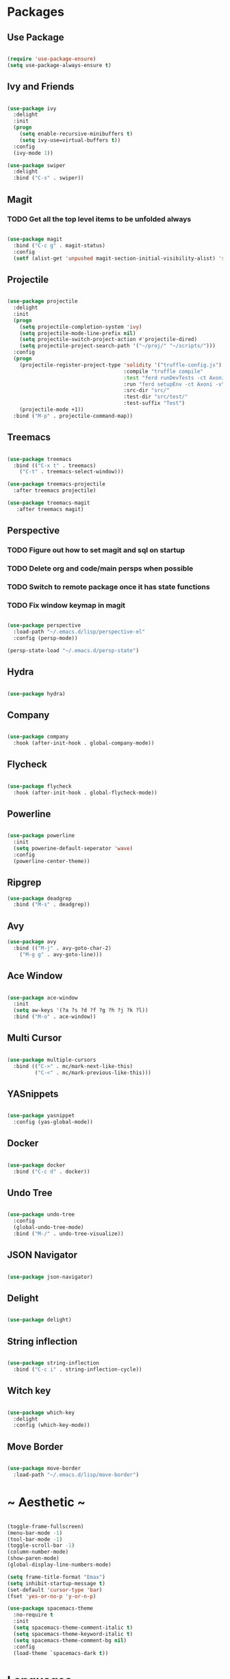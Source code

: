 #+STARTUP: overview

* Packages
** Use Package

#+BEGIN_SRC emacs-lisp

(require 'use-package-ensure)
(setq use-package-always-ensure t)

#+END_SRC

** Ivy and Friends

#+BEGIN_SRC emacs-lisp

(use-package ivy
  :delight
  :init
  (progn
    (setq enable-recursive-minibuffers t)
    (setq ivy-use=virtual-buffers t))
  :config
  (ivy-mode 1))

(use-package swiper
  :delight
  :bind ("C-s" . swiper))

#+END_SRC

** Magit
*** TODO Get all the top level items to be unfolded always

#+BEGIN_SRC emacs-lisp

(use-package magit
  :bind ("C-c g" . magit-status)
  :config
  (setf (alist-get 'unpushed magit-section-initial-visibility-alist) 'show))

#+END_SRC

** Projectile

#+BEGIN_SRC emacs-lisp

  (use-package projectile
    :delight
    :init
    (progn
      (setq projectile-completion-system 'ivy)
      (setq projectile-mode-line-prefix nil)
      (setq projectile-switch-project-action #'projectile-dired)
      (setq projectile-project-search-path '("~/proj/" "~/scripts/")))
    :config
    (progn
      (projectile-register-project-type 'solidity '("truffle-config.js")
                                        :compile "truffle compile"
                                        :test "ferd runDevTests -ct Axoni AB"
                                        :run "ferd setupEnv -ct Axoni -v"
                                        :src-dir "src/"
                                        :test-dir "src/test/"
                                        :test-suffix "Test")
      (projectile-mode +1))
    :bind ("M-p" . projectile-command-map))

#+END_SRC

** Treemacs

#+BEGIN_SRC emacs-lisp

  (use-package treemacs
    :bind (("C-x t" . treemacs)
      ("C-t" . treemacs-select-window)))

  (use-package treemacs-projectile
    :after treemacs projectile)

  (use-package treemacs-magit
     :after treemacs magit)

#+END_SRC

** Perspective
*** TODO Figure out how to set magit and sql on startup
*** TODO Delete org and code/main persps when possible
*** TODO Switch to remote package once it has state functions
*** TODO Fix window keymap in magit

#+BEGIN_SRC emacs-lisp

(use-package perspective
  :load-path "~/.emacs.d/lisp/perspective-el"
  :config (persp-mode))

(persp-state-load "~/.emacs.d/persp-state")

#+END_SRC

** Hydra

#+BEGIN_SRC emacs-lisp

(use-package hydra)

#+END_SRC

** Company

#+BEGIN_SRC emacs-lisp

(use-package company
  :hook (after-init-hook . global-company-mode))

#+END_SRC

** Flycheck

#+BEGIN_SRC emacs-lisp

(use-package flycheck
  :hook (after-init-hook . global-flycheck-mode))

#+END_SRC

** Powerline

#+BEGIN_SRC emacs-lisp

(use-package powerline
  :init
  (setq powerine-default-seperator 'wave)
  :config
  (powerline-center-theme))

#+END_SRC

** Ripgrep

#+BEGIN_SRC emacs-lisp
(use-package deadgrep
  :bind ("M-s" . deadgrep))
#+END_SRC

** Avy

#+BEGIN_SRC emacs-lisp
(use-package avy
  :bind (("M-j" . avy-goto-char-2)
    ("M-g g" . avy-goto-line)))
#+END_SRC

** Ace Window

#+BEGIN_SRC emacs-lisp

(use-package ace-window
  :init
  (setq aw-keys '(?a ?s ?d ?f ?g ?h ?j ?k ?l))
  :bind ("M-o" . ace-window))

#+END_SRC

** Multi Cursor

#+BEGIN_SRC emacs-lisp

  (use-package multiple-cursors
    :bind (("C->" . mc/mark-next-like-this)
           ("C-<" . mc/mark-previous-like-this)))

#+END_SRC

** YASnippets

#+BEGIN_SRC emacs-lisp

  (use-package yasnippet
    :config (yas-global-mode))

#+END_SRC

** Docker

#+BEGIN_SRC emacs-lisp

(use-package docker
  :bind ("C-c d" . docker))

#+END_SRC

** Undo Tree

#+BEGIN_SRC emacs-lisp

(use-package undo-tree
  :config
  (global-undo-tree-mode)
  :bind ("M-/" . undo-tree-visualize))

#+END_SRC

** JSON Navigator

#+BEGIN_SRC emacs-lisp

(use-package json-navigator)

#+END_SRC

** Delight

#+BEGIN_SRC emacs-lisp

(use-package delight)

#+END_SRC

** String inflection

#+BEGIN_SRC emacs-lisp

(use-package string-inflection
  :bind ("C-c i" . string-inflection-cycle))

#+END_SRC

** Witch key
#+BEGIN_SRC emacs-lisp

  (use-package which-key
    :delight
    :config (which-key-mode))

#+END_SRC

** Move Border

#+BEGIN_SRC emacs-lisp

(use-package move-border
  :load-path "~/.emacs.d/lisp/move-border")

#+END_SRC

* ~ Aesthetic ~ 
#+BEGIN_SRC emacs-lisp

(toggle-frame-fullscreen)
(menu-bar-mode -1)
(tool-bar-mode -1)
(toggle-scroll-bar -1)
(column-number-mode)
(show-paren-mode)
(global-display-line-numbers-mode)

(setq frame-title-format "Emax")
(setq inhibit-startup-message t)
(set-default 'cursor-type 'bar)
(fset 'yes-or-no-p 'y-or-n-p)

(use-package spacemacs-theme
  :no-require t
  :init
  (setq spacemacs-theme-comment-italic t)
  (setq spacemacs-theme-keyword-italic t)
  (setq spacemacs-theme-comment-bg nil)
  :config
  (load-theme `spacemacs-dark t))

#+END_SRC

* Languages
** SQL

#+BEGIN_SRC emacs-lisp

(setq sql-user "axcore")
(setq sql-password "axcore")
(setq sql-database "axcore")
(setq sql-server "localhost")
(setq sql-port 54321)

 (add-hook 'sql-login-hook 'my-sql-login-hook)
 (defun my-sql-login-hook ()
   "Custom SQL log-in behaviours. See `sql-login-hook'."
   ;; n.b. If you are looking for a response and need to parse the
   ;; response, use `sql-redirect-value' instead of `comint-send-string'.
   (when (eq sql-product 'postgres)
     (let ((proc (get-buffer-process (current-buffer))))
       ;; Output each query before executing it. (n.b. this also avoids
       ;; the psql prompt breaking the alignment of query results.)
       (comint-send-string proc "\\set ECHO queries\n"))))

#+END_SRC

** Markdown
#+BEGIN_SRC emacs-lisp

  (use-package markdown-mode
    :init (setq markdown-command "pandoc --standalone --from markdown --to html"))

#+END_SRC

** Solidity

#+BEGIN_SRC emacs-lisp

  ;; (use-package solidity-mode
  ;;   :init
  ;;   (progn
  ;;     (setq solidity-comment-style 'slash)
  ;;     (setq solidity-solc-path "/usr/bin/solc")))
  ;; ;;   :hook (solidity-mode-hook . 
  ;; ;;     (lambda ()
  ;; ;;     (set (make-local-variable 'company-backends)
  ;; ;; 		(append '((company-solidity company-capf company-dabbrev-code))
  ;; ;; 			company-backends)))))

  ;; (use-package solidity-flycheck
  ;;   :init
  ;;   (setq solidity-flycheck-solc-checker-active t))

  ;; (use-package company-solidity)

#+END_SRC

** YAML

#+BEGIN_SRC emacs-lisp

(use-package flycheck-yamllint
  :hook (flycheck-mode-hook . flycheck-yamllint-setup)
  :after (flycheck))

#+END_SRC

** Scala

#+BEGIN_SRC emacs-lisp

(use-package scala-mode
  :interpreter
  ("scala" . scala-mode))

#+END_SRC

** Dockerfile

#+BEGIN_SRC emacs-lisp
(use-package dockerfile-mode
  :mode ("Dockerfile\\'" . dockerfile-mode))
#+END_SRC

* Customization

#+BEGIN_SRC emacs-lisp

(electric-pair-mode)

(setq vc-follow-symlinks t)

(setq-default indent-tabs-mode nil)
(setq tab-width 4)
(setq indent-line-function 'insert-tab)
(setq tab-stop-list '(4 8 12))
(setq c-default-style "stroustrup") 
(setq c-basic-offset 4) 

(delete-selection-mode t)

(setq backup-directory-alist '(("" . "~/.emacs.d/backups")))
(setq auto-save-file-name-transforms '(("\\`/[^/]*:\\([^/]*/\\)*\\([^/]*\\)\\'" "/tmp/\\2" t)))

(setq initial-scratch-message nil)

(define-key input-decode-map [?\C-i] [C-i])
(define-key input-decode-map [?\C-m] [C-m])

(defun toggle-frame-split ()
  "If the frame is split vertically, split it horizontally or vice versa.
Assumes that the frame is only split into two."
  (interactive)
  (unless (= (length (window-list)) 2) (error "Can only toggle a frame split in two"))
  (let ((split-vertically-p (window-combined-p)))
    (delete-window) ; closes current window
    (if split-vertically-p
        (split-window-horizontally)
      (split-window-vertically)) ; gives us a split with the other window twice
    (switch-to-buffer nil))) ; restore the original window in this part of the frame

#+END_SRC

** Keybindings / Hydra
*** TODO Macros
*** TODO Projectile
*** TODO Treemacs
*** TODO Ediff

ctrl:
q   w: window   e   r   t   y   u   i   o   p: movement
a   s   d   f: movement   g   h   j   k   l   ;
z: undo   x   c: copy   v: paste   b: movement   n: movement   m   ,   .   /

alt: 
q   w   e   r   t   y   u   i   o   p: movement
a   s: search   d   f: movement   g   h   j   k   l   ;
z: undo   x   c: copy   v: paste   b: movement   n: movement   m   ,   .   /
scratch buffer

*** Set up pretty hydra

#+BEGIN_SRC emacs-lisp

(use-package pretty-hydra)

#+END_SRC

*** Set up hydra posframe
**** TODO Get rid of border and a 3d shadow like effect instead [[https://github.com/Ladicle/hydra-posframe][Example]]
**** TODO Add some padding on the inside
**** TODO Make the titles bold [[https://github.com/jerrypnz/major-mode-hydra.el][Example]]
**** TODO Hydra posframe makes a minibuffer window on mac when used the first time

#+BEGIN_SRC emacs-lisp

  (use-package posframe)
  ;; (use-package hydra-posframe
  ;;   :load-path "~/.emacs.d/lisp/hydra-posframe"
  ;;   :hook (after-init . hydra-posframe-enable))

#+END_SRC

*** Window hydra
**** DONE Figure out why the last line of Resize is being ignored (resolved with move to mac)

#+BEGIN_SRC emacs-lisp

  (pretty-hydra-define hydra-window (:title "Window Shortcuts" :separator "━") 
    ("Movement"
      (("w" ace-window "Switch window" :color blue)
       ("m" ace-swap-window "Move window" :color blue))
    "Layout"
      (("d" persp-switch-quick "Perspective" :color blue)
       ("s" persp-switch "New layout" :color blue)
       ("|" split-window-right "Vertical" :color blue)
       ("_" split-window-below "Horizontal" :color blue)
       ("t" toggle-frame-split "Toggle split" :color blue)
       ("n" make-frame "New frame" :color blue))
    "Close"
      (("c" delete-window "Close" :color blue)
       ("o" ace-delete-window "Close Other" :color blue))
    "Resize"
      (("f" ace-delete-other-windows "Fullscreen" :color blue)
       ("b" balance-windows "Balance" :color blue)
       ("j" move-border-left "←")
       ("l" move-border-right "→")
       ("i" move-border-up "↑")
       ("k" move-border-down "↓"))))

  ;; These lines make it impossible to start magit initially
  (with-eval-after-load 'magit-log
    (define-key magit-status-mode-map (kbd "C-w") nil))
  (with-eval-after-load 'magit-log
    (define-key magit-process-mode-map (kbd "C-w") nil))
  (define-key global-map (kbd "C-w") 'hydra-window/body)

#+END_SRC

*** Macro hydra

#+BEGIN_SRC emacs-lisp

(pretty-hydra-define hydra-macro (:title "Macro Shortcuts" :separator "━") 
  ("Define"
    (("s" kmacro-start-macro "Start Macro Definition" :color blue)
     ("e" kmacro-end-macro "Stop Macro Definition" :color blue)
     ("q" kbd-macro-query "Add macro query" :color blue)
     ("n" name-last-kbd-macro "Name last macro" :color blue))
  "Execute"
    (("m" kmacro-end-and-call-macro "Call last macro" :color blue)
     ("r" apply-macro-to-region-lines "Call last macro on each line in region" :color blue))
   "Edit"
     (("w" kmacro-edit-macro "Edit last macro" :color blue)
      ("j" edit-kbd-macro "Edit named macro" :color blue)
      ("i" inserst-kbd-macro "Insert last macro" :color blue))))

(define-key global-map (kbd "<C-m>") 'hydra-macro/body)

#+END_SRC


*** File switching hydra
**** TODO Create named eyebrowse layouts

#+BEGIN_SRC emacs-lisp

(pretty-hydra-define hydra-file (:title "File Shortcuts" :separator "━") 
  ("File"
    (("f" projectile-find-file "Project" :color blue)
     ("p" find-file "Path" :color blue))
  "Buffer"
    (("b" ivy-switch-buffer "Switch" :color blue))
  "Layout"
    (("c" eyebrowse-mode "Code" :color blue))))

(define-key global-map (kbd "C-j") 'hydra-file/body)

#+END_SRC

* Org Mode

#+BEGIN_SRC emacs-lisp

  (define-key global-map (kbd "C-c l") 'org-store-link)
  (define-key global-map (kbd "C-c a") 'org-agenda)

  (add-to-list 'package-archives '("org" . "https://orgmode.org/elpa/") t)
  
  (use-package org
    :pin org)

  (use-package org-bullets
    :config
    (add-hook 'org-mode-hook (lambda () (org-bullets-mode 1))))

  (use-package htmlize)

  (org-babel-do-load-languages 'org-babel-load-languages
     '(
       (emacs-lisp . t)
       (shell . t)
      ))

#+END_SRC

* Magit

#+BEGIN_SRC emacs-lisp

(setq smerge-command-prefix (kbd "C-c m"))

#+END_SRC


